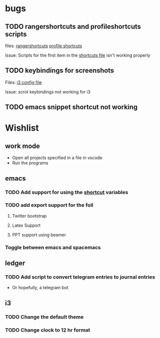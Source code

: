 * bugs
** TODO rangershortcuts and profileshortcuts scripts

files:
[[file:scripts/rangershortcuts.awk][rangershortcuts]]
[[file:scripts/profileshortcuts.awk][profile shortcuts]]

Issue:
Scripts for the first item in the [[file:scripts/shortcuts][shortcuts file]] isn't working properly
** TODO keybindings for screenshots

Files:
[[file:config/i3/config][i3 config file]]

Issue:
scrot keybindings not working for i3
** TODO emacs snippet shortcut not working 

* Wishlist
** work mode

 - Open all projects specified in a file in vscode
 - Run the programs

** emacs
*** TODO Add support for using the [[file:scripts/shortcuts][shortcut]] variables
*** TODO add export support for the foll
**** Twitter bootstrap
**** Latex Support
**** PPT support using beamer
*** Toggle between emacs and spacemacs 
** ledger
*** TODO Add script to convert telegram entries to journal entries

- Or hopefully, a telegram bot
** i3
*** TODO Change the default theme
*** TODO Change clock to 12 hr format
